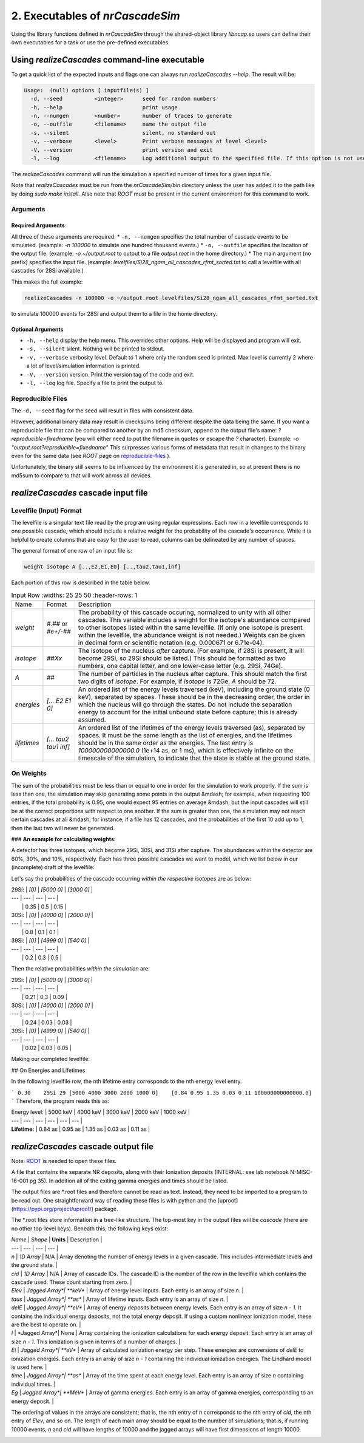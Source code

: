 ========================================
2. Executables of *nrCascadeSim*
========================================

Using the library functions defined in *nrCascadeSim* through the shared-object library
`libncap.so` users can define their own executables for a task or use the pre-defined executables.


----------------------------------------------
Using *realizeCascades* command-line executable 
----------------------------------------------

To get a quick list of the expected inputs and flags one can always run `realizeCascades --help`.
The result will be:

.. code-block:: bash 

  Usage:  (null) options [ inputfile(s) ]
    -d, --seed          <integer>      seed for random numbers 
    -h, --help                         print usage 
    -n, --numgen        <number>       number of traces to generate 
    -o, --outfile       <filename>     name the output file 
    -s, --silent                       silent, no standard out 
    -v, --verbose       <level>        Print verbose messages at level <level>
    -V, --version                      print version and exit
    -l, --log           <filename>     Log additional output to the specified file. If this option is not used, no logging will occur.


The `realizeCascades` command will run the simulation a specified number of times for a given
input file.  

Note that `realizeCascades` must be run from the `nrCascadeSim/bin` directory unless the user has
added it to the path like by doing `sudo make install`.  Also note that `ROOT` must be present in
the current environment for this command to work.

^^^^^^^^^
Arguments
^^^^^^^^^

""""""""""""""""""
Required Arguments
""""""""""""""""""

All three of these arguments are required:
* ``-n, --numgen`` specifies the total number of cascade events to be simulated. (example: `-n 100000` to simulate one hundred thousand events.)
* ``-o, --outfile`` specifies the location of the output file. (example: `-o ~/output.root` to output to a file `output.root` in the home directory.)
* The main argument (no prefix) specifies the input file. (example: `levelfiles/Si28_ngam_all_cascades_rfmt_sorted.txt` to call a levelfile with all cascades for 28Si available.)

This makes the full example:

.. code-block:: bash 

  realizeCascades -n 100000 -o ~/output.root levelfiles/Si28_ngam_all_cascades_rfmt_sorted.txt


to simulate 100000 events for 28Si and output them to a file in the home directory.

""""""""""""""""""
Optional Arguments
""""""""""""""""""

* ``-h, --help`` display the help menu. This overrides other options. Help will be displayed and program will exit. 
* ``-s, --silent`` silent. Nothing will be printed to stdout.
* ``-v, --verbose`` verbosity level. Default to 1 where only the random seed is printed. Max level is currently 2 where a lot of level/simulation information is printed.
* ``-V, --version`` version. Print the version tag of the code and exit.  
* ``-l, --log`` log file. Specify a file to print the output to.  


^^^^^^^^^^^^^^^^^^
Reproducible Files
^^^^^^^^^^^^^^^^^^

The ``-d, --seed`` flag for the seed will result in files with consistent data. 

However, additional binary data may result in checksums being different despite the data being the
same.  If you want a reproducible file that can be compared to another by an md5 checksum, append
to the output file's name:  `?reproducible=fixedname`  (you will either need to put the filename
in quotes or escape the `?` character).  Example: `-o "output.root?reproducible=fixedname"`  This
surpresses various forms of metadata that result in changes to the binary even for the same data
(see `ROOT` page on reproducible-files_ ).

.. _reproducible-files: https://root.cern.ch/doc/master/classTFile.html#ad0377adf2f3d88da1a1f77256a140d60 

Unfortunately, the binary still seems to be influenced by the environment it is generated in,
so at present there is no md5sum to compare to that will work across all devices.

-------------------------------------
*realizeCascades* cascade input file 
-------------------------------------

^^^^^^^^^^^^^^^^^^^^^^^^
Levelfile (Input) Format
^^^^^^^^^^^^^^^^^^^^^^^^

The levelfile is a singular text file read by the program using regular expressions.  Each row in
a levelfile corresponds to one possible cascade, which should include a relative weight for the
probability of the cascade's occurrence.  While it is helpful to create columns that are easy for
the user to read, columns can be delineated by any number of spaces.

The general format of one row of an input file is:

.. code-block:: bash
   
   weight isotope A [..,E2,E1,E0] [..,tau2,tau1,inf]

Each portion of this row is described in the table below.

.. list-table:: Input Row 
   :widths: 25 25 50
   :header-rows: 1

  * - Name
    - Format
    - Description
  * - `weight`
    - `#.##` or `#e+/-##`
    - The probability of this cascade occuring, normalized to unity with all other cascades. This variable includes a weight for the isotope's abundance compared to other isotopes listed within the same levelfile. (If only one isotope is present within the levelfile, the abundance weight is not needed.) Weights can be given in decimal form or scientific notation (e.g. 0.000671 or 6.71e-04). 
  * - `isotope`
    - `##Xx`
    - The isotope of the nucleus *after* capture. (For example, if 28Si is present, it will become 29Si, so 29Si should be listed.) This should be formatted as two numbers, one capital letter, and one lower-case letter (e.g. 29Si, 74Ge).
  * - `A`
    - `##`
    - The number of particles in the nucleus after capture. This should match the first two digits of `isotope`. For example, if `isotope` is 72Ge, `A` should be 72.
  * - `energies` 
    - `[... E2 E1 0]`
    - An ordered list of the energy levels traversed (keV), including the ground state (0 keV), separated by spaces. These should be in the decreasing order, the order in which the nucleus will go through the states. Do not include the separation energy to account for the initial unbound state before capture; this is already assumed.
  * - `lifetimes`
    - `[... tau2 tau1 inf]`
    - An ordered list of the lifetimes of the energy levels traversed (as), separated by spaces. It must be the same length as the list of energies, and the lifetimes should be in the same order as the energies. The last entry is `100000000000000.0` (1e+14 as, or 1 ms), which is effectively infinite on the timescale of the simulation, to indicate that the state is stable at the ground state.


^^^^^^^^^^
On Weights
^^^^^^^^^^

The sum of the probabilities must be less than or equal to one in order for the simulation to 
work properly. If the sum is less than one, the simulation may skip generating some points in 
the output &mdash; for example, when requesting 100 entries, if the total probability is 0.95, 
one would expect 95 entries on average &mdash; but the input cascades will still be at the 
correct proportions with respect to one another. If the sum is greater than one, the simulation 
may not reach certain cascades at all &mdash; for instance, if a file has 12 cascades, and the 
probabilities of the first 10 add up to 1, then the last two will never be generated.

### **An example for calculating weights:**

A detector has three isotopes, which become 29Si, 30Si, and 31Si after capture. 
The abundances within the detector are 60%, 30%, and 10%, respectively. 
Each has three possible cascades we want to model, which we list below in our (incomplete) draft of the levelfile:

.. code-block:: bash
  weight? 29Si 29 [0]         [100000000000000.0]
  weight? 29Si 29 [5000 0]    [0.84   100000000000000.0]
  weight? 29Si 29 [3000 0]    [0.5    100000000000000.0]
  weight? 30Si 30 [0]         [100000000000000.0]
  weight? 30Si 30 [4000 0]    [1      100000000000000.0]
  weight? 30Si 30 [2000 0]    [0.15   100000000000000.0]
  weight? 31Si 31 [0]         [100000000000000.0]
  weight? 31Si 31 [4999 0]    [0.15   100000000000000.0]
  weight? 31Si 31 [540  0]    [.954   100000000000000.0]

Let's say the probabilities of the cascade occurring *within the respective isotopes* are as below:

| 29Si: | `[0]` | `[5000    0]` | `[3000    0]` | 
| ---   | ---   | ---           |           --- |
|       | 0.35  | 0.5           | 0.15          | 


| 30Si: | `[0]` | `[4000    0]` | `[2000    0]` | 
| ---   | ---   | ---           | ---           |
|       | 0.8   | 0.1           | 0.1           | 


| 39Si: | `[0]` | `[4999    0]` | `[540     0]` |
| ---   | ---   | ---           | ---           |
|       | 0.2   | 0.3           | 0.5           |

Then the relative probabilities *within the simulation* are:

| 29Si: | `[0]` | `[5000    0]` | `[3000    0]` | 
| ---   | ---   | ---           |           --- |
|       | 0.21  | 0.3           | 0.09          | 


| 30Si: | `[0]` | `[4000    0]` | `[2000    0]` | 
| ---   | ---   | ---           | ---           |
|       | 0.24  | 0.03          | 0.03          | 


| 39Si: | `[0]` | `[4999    0]` | `[540     0]` |
| ---   | ---   | ---           | ---           |
|       | 0.02  | 0.03          | 0.05          |

Making our completed levelfile:

.. code-block:: bash
  0.21    29Si 29 [0]         [100000000000000.0]
  0.30    29Si 29 [5000 0]    [0.84   100000000000000.0]
  0.09    29Si 29 [3000 0]    [0.5    100000000000000.0]
  0.24    30Si 30 [0]         [100000000000000.0]
  0.03    30Si 30 [4000 0]    [1      100000000000000.0]
  0.03    30Si 30 [2000 0]    [0.15   100000000000000.0]
  0.02    31Si 31 [0]         [100000000000000.0]
  0.03    31Si 31 [4999 0]    [0.15   100000000000000.0]
  0.05    31Si 31 [540  0]    [.954   100000000000000.0]

## On Energies and Lifetimes

In the following levelfile row, the nth lifetime entry corresponds to the nth energy level entry.

```
0.30    29Si 29 [5000 4000 3000 2000 1000 0]    [0.84 0.95 1.35 0.03 0.11 100000000000000.0]
```
Therefore, the program reads this as:

| Energy level: | 5000 keV  | 4000 keV  | 3000 keV  | 2000 keV  | 1000 keV  |
| ---           | ---       | ---       | ---       | ---       | ---       |
| **Lifetime:** | 0.84 as   | 0.95 as   | 1.35 as   | 0.03 as   | 0.11 as   |


-------------------------------------
*realizeCascades* cascade output file 
-------------------------------------

Note: ROOT_ is needed to open these files.

.. _ROOT: https://root.cern/install/

A file that contains the separate NR deposits, along with their Ionization deposits (INTERNAL: see
lab notebook N-MISC-16-001 pg 35).  In addition all of the exiting gamma energies and times should be listed.

The output files are *.root files and therefore cannot be read as text.
Instead, they need to be imported to a program to be read out.
One straightforward way of reading these files is with python and the [uproot](https://pypi.org/project/uproot/) package.

The *.root files store information in a tree-like structure. The top-most key in the output files will be `cascade` (there are no other top-level keys). Beneath this, the following keys exist:  

| `Name`    | *Shape*       | **Units** | Description   |
| ---       | ---           | ---       | ---           |
| `n`       | *1D Array*    | N/A       | Array denoting the number of energy levels in a given cascade. This includes intermediate levels and the ground state. |
| `cid`     | *1D Array*    | N/A       | Array of cascade IDs. The cascade ID is the number of the row in the levelfile which contains the cascade used. These count starting from zero. |
| `Elev`    | *Jagged Array*| **keV**   | Array of energy level inputs. Each entry is an array of size `n`. |
| `taus`    | *Jagged Array*| **as**    | Array of lifetime inputs. Each entry is an array of size `n`. |
| `delE`    | *Jagged Array*| **eV**    | Array of energy deposits between energy levels. Each entry is an array of size `n - 1`. It contains the individual energy deposits, not the total energy deposit. If using a custom nonlinear ionization model, these are the best to operate on. |
| `I`       | *Jagged Array*| None      | Array containing the ionization calculations for each energy deposit. Each entry is an array of size `n - 1`. This ionization is given in terms of a number of charges. |
| `Ei`      | *Jagged Array*| **eV**    | Array of calculated ionization energy per step. These energies are conversions of `delE` to ionization energies. Each entry is an array of size `n - 1` containing the individual ionization energies. The Lindhard model is used here. |
| `time`    | *Jagged Array*| **as**    | Array of the time spent at each energy level. Each entry is an array of size `n` containing individual times. |
| `Eg`      | *Jagged Array*| **MeV**    | Array of gamma energies. Each entry is an array of gamma energies, corresponding to an energy deposit. |

The ordering of values in the arrays are consistent; that is, the nth entry of `n` corresponds to the nth entry of `cid`, the nth entry of `Elev`, and so on.
The length of each main array should be equal to the number of simulations; that is, 
if running 10000 events, `n` and `cid` will have lengths of 10000 and the jagged arrays will have first dimensions of length 10000.

.. image:: https://raw.githubusercontent.com/villano-lab/nrCascadeSim/master/output_structure.svg 
   :width: 750 
.. The three most important abstract base classes of *obscura* are

.. #. ``DM_Particle``
.. #. ``DM_Distribution``
.. #. ``DM_Detector``

.. We will discuss the interface each of these classes provide in more detail.
.. But first we take a look at the detection targets in direct DM search experiments, namely nuclei, bound electrons in atoms, and bound electrons in crystals.
